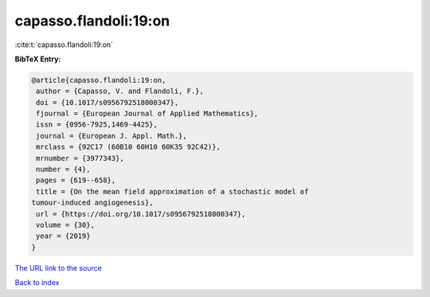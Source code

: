 capasso.flandoli:19:on
======================

:cite:t:`capasso.flandoli:19:on`

**BibTeX Entry:**

.. code-block:: bibtex

   @article{capasso.flandoli:19:on,
    author = {Capasso, V. and Flandoli, F.},
    doi = {10.1017/s0956792518000347},
    fjournal = {European Journal of Applied Mathematics},
    issn = {0956-7925,1469-4425},
    journal = {European J. Appl. Math.},
    mrclass = {92C17 (60B10 60H10 60K35 92C42)},
    mrnumber = {3977343},
    number = {4},
    pages = {619--658},
    title = {On the mean field approximation of a stochastic model of
   tumour-induced angiogenesis},
    url = {https://doi.org/10.1017/s0956792518000347},
    volume = {30},
    year = {2019}
   }
`The URL link to the source <ttps://doi.org/10.1017/s0956792518000347}>`_


`Back to index <../By-Cite-Keys.html>`_
